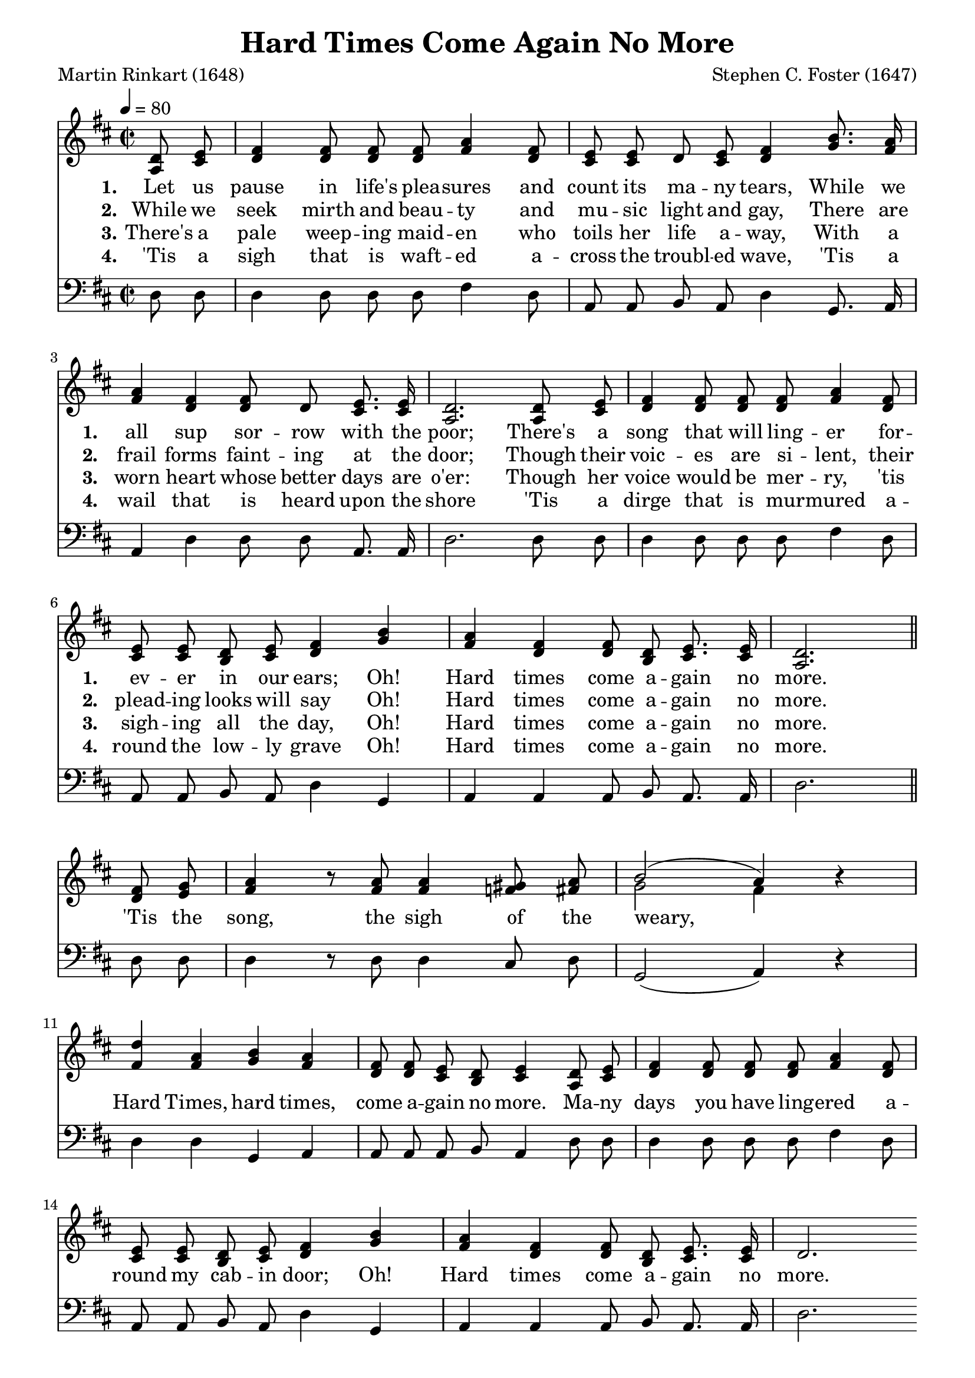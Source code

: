 
%% http://lsr.di.unimi.it/LSR/Item?id=653
%% see also http://lilypond.1069038.n5.nabble.com/LSR-v-2-18-quot-Hymn-Template-for-per-voice-music-and-partcombine-quot-does-not-compile-tc159367.html

%LSR by Carl Sorensen on Jan 19, 2010.
%LSR modified by Ed Gordijn on Feb.2014 for v2.18
\paper
{
    indent = 0.0
    line-width = 185 \mm
    %between-system-space = 0.1 \mm
    %between-system-padding = #1
    %ragged-bottom = ##t
    %top-margin = 0.1 \mm
    %bottom-margin = 0.1 \mm
    %foot-separation = 0.1 \mm
    %head-separation = 0.1 \mm
    %before-title-space = 0.1 \mm
    %between-title-space = 0.1 \mm
    %after-title-space = 0.1 \mm
    %paper-height = 32 \cm
    %print-page-number = ##t
    %print-first-page-number = ##t
    %ragged-last-bottom
    %horizontal-shift
    %system-count
    %left-margin
    %paper-width
    %printallheaders
    %systemSeparatorMarkup
}
\header
{
    %dedication = ""
    title = "Hard Times Come Again No More"
    subtitle = ""
    subsubtitle = ""
    poet = \markup{ "Martin Rinkart (1648)"}
    composer = \markup{ Stephen C. Foster (1647)}
    %meter = "8.7.8.7 D"
    opus = \markup { \italic ""}
    %arranger = ""
    %instrument = ""
    %piece = \markup{\null \null \null \null \null \null \null \null \null \null \null \null \null \italic Slowly \null \null \null \null \null \note #"4" #1.0 = 70-100}
    %breakbefore
    %copyright = ""
    tagline = ""
}
soprano = \relative g' {
\autoBeamOff
\partial 4 d8 e
fis4 fis8 fis fis a4 fis8
e e d e fis4 b8. a16
a4 fis fis8 d e8. e16
d2. d8 e
fis4 fis8 fis fis a4 fis8
e e d e fis4 b4
a4 fis fis8 d e8. e16
d2. \bar "||" \break

fis8 g
a4 r8 a8 a4 gis8 a
b2( a4) r
d4 a b a
fis8 fis e d e4 d8 e
fis4 fis8 fis fis a4 fis8
e e d e fis4 b
a fis fis8 d e8. e16
d2.
}

alto = \relative c {
\autoBeamOff
a'8 cis
d4 d8 d d fis4 d8
cis cis d cis d4 g8. fis16
fis4 d d8 d cis8. cis16
a2. a8 cis
d4 d8 d d fis4 d8
cis cis b cis d4 g
fis d d8 b cis8. cis16
a2.

d8 e
fis4 r8 fis fis4 f8 fis
g2~ fis4 r
fis fis g fis
d8 d cis b cis4 a8 cis
d4 d8 d d fis4 d8
cis cis b cis d4 g
fis d d8 b cis8. cis16
d2.

}

tenor = \relative a {
\autoBeamOff

}

bass = \relative g {
\autoBeamOff
d8 d
d4 d8 d d fis4 d8
a a b a d4 g,8. a16
a4 d d8 d a8. a16
d2. d8 d
d4 d8 d d fis4 d8
a a b a d4 g,
a a a8 b a8. a16
d2.

d8 d
d4 r8 d d4 cis8 d
g,2( a4) r
d d g, a
a8 a a b a4 d8 d
d4 d8 d d fis4 d8
a a b a d4 g,
a a a8 b a8. a16
d2.
}

verseOne = \lyricmode {
  \set stanza = #"1."
  \set shortVocalName = \markup { \normalsize "1."}
  \override InstrumentName #'X-offset = #3
  \override InstrumentName #'font-series = #'bold
Let us pause in life's plea -- sures and count its ma -- ny tears,
While we all sup sor -- row with the poor;
There's a song that will ling -- er for -- ev -- er in our ears;
Oh! Hard times come a -- gain no more.
\set shortVocalName = ""
'Tis the song, the sigh of the weary,
Hard Times, hard times, come a -- gain no more.
Ma -- ny days you have ling -- ered a -- round my cab -- in door;
Oh! Hard times come a -- gain no more.
}

verseTwo = \lyricmode {
  \set stanza = #"2."
    \set shortVocalName = \markup { \normalsize "2."}
  \override InstrumentName #'X-offset = #3
  \override InstrumentName #'font-series = #'bold
While we seek mirth and beau -- ty and mu -- sic light and gay,
There are frail forms faint -- ing at the door;
Though their voic -- es are si -- lent, their plead -- ing looks will say
Oh! Hard times come a -- gain no more.
}

verseThree = \lyricmode {
  \set stanza = #"3."
  \set shortVocalName = \markup { \normalsize "3."}
  \override InstrumentName #'X-offset = #3
  \override InstrumentName #'font-series = #'bold
There's a pale weep -- ing maid -- en who toils her life a -- way,
With a worn heart whose better days are o'er:
Though her voice would be mer -- ry, 'tis sigh -- ing all the day,
Oh! Hard times come a -- gain no more.
}

verseFour = \lyricmode {
  \set stanza = #"4."
    \set shortVocalName = \markup { \normalsize "4."}
  \override InstrumentName #'X-offset = #3
  \override InstrumentName #'font-series = #'bold
'Tis a sigh that is waft -- ed a -- cross the troubl -- ed wave,
'Tis a wail that is heard upon the shore
'Tis a dirge that is mur -- mured a -- round the low -- ly grave
Oh! Hard times come a -- gain no more.
}

\score {
<<
    \new Staff {
      \set Score.midiInstrument = "Grand Piano"
      \key d \major
      \time 2/2
      \tempo 4=80
      \set Staff.printPartCombineTexts = ##f
      <<
        \new NullVoice = "aligner"  \soprano
        \new Voice = "upper" \partCombine \soprano \alto
      >>
    }
    \new Lyrics \lyricsto "aligner" { \verseOne }
    \new Lyrics \lyricsto "aligner" { \verseTwo }
    \new Lyrics \lyricsto "aligner" { \verseThree }
    \new Lyrics \lyricsto "aligner" { \verseFour }
    \new Staff {
      \key d \major
      \set Staff.printPartCombineTexts = ##f
       \clef bass {
         \partCombine \tenor \bass
       }
     }
  >>
     \midi { }
    \layout
    {	
	\context
	{
	    \Lyrics
	    \override VerticalAxisGroup #'minimum-Y-extent = #'(0 . 0)
	}}
}
